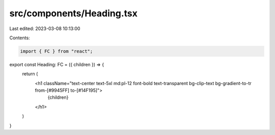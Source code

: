 src/components/Heading.tsx
==========================

Last edited: 2023-03-08 10:13:00

Contents:

.. code-block:: tsx

    import { FC } from "react";

export const Heading: FC = ({ children }) => {
  return (
    <h1 className="text-center text-5xl md:pl-12 font-bold text-transparent bg-clip-text bg-gradient-to-tr from-[#9945FF] to-[#14F195]">
      {children}
    </h1>
  )
}

